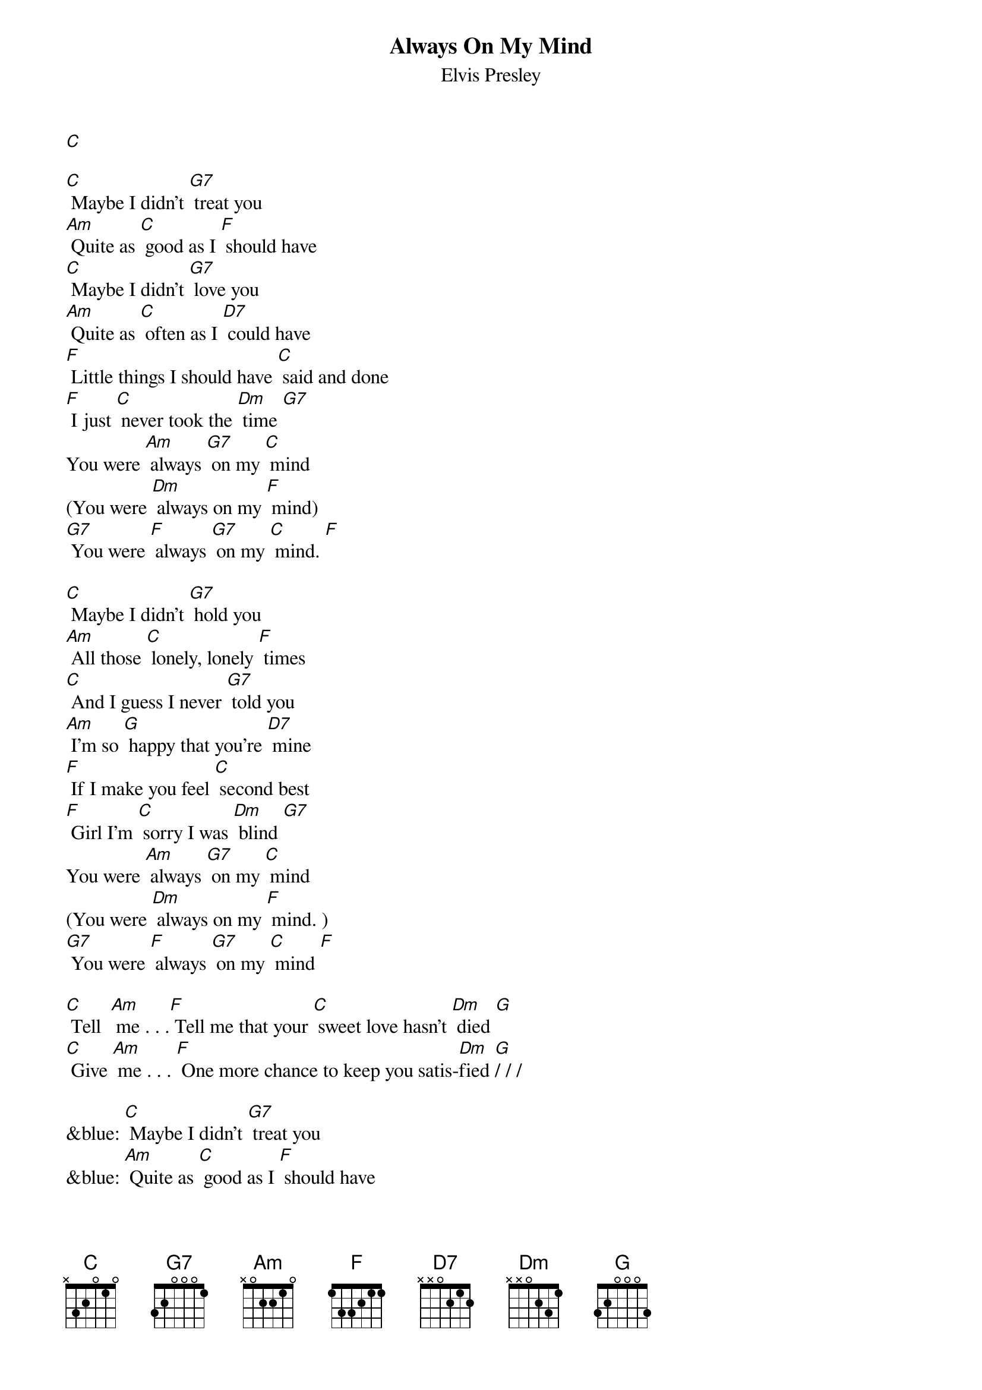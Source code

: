 {t: Always On My Mind }
{st:Elvis Presley}

[C]

[C] Maybe I didn't [G7] treat you
[Am] Quite as [C] good as I [F] should have
[C] Maybe I didn't [G7] love you
[Am] Quite as [C] often as I [D7] could have
[F] Little things I should have [C] said and done
[F] I just [C] never took the [Dm] time [G7]
You were [Am] always [G7] on my [C] mind
(You were [Dm] always on my [F] mind)
[G7] You were [F] always [G7] on my [C] mind. [F]

[C] Maybe I didn't [G7] hold you
[Am] All those [C] lonely, lonely [F] times
[C] And I guess I never [G7] told you
[Am] I'm so [G] happy that you're [D7] mine
[F] If I make you feel [C] second best
[F] Girl I'm [C] sorry I was [Dm] blind [G7]
You were [Am] always [G7] on my [C] mind
(You were [Dm] always on my [F] mind. )
[G7] You were [F] always [G7] on my [C] mind [F]

[C] Tell  [Am] me . . .[F] Tell me that your [C] sweet love hasn't [Dm] died [G]
[C] Give [Am] me . . . [F] One more chance to keep you satis-[Dm]fied [G]/ / /

&blue: [C] Maybe I didn't [G7] treat you
&blue: [Am] Quite as [C] good as I [F] should have
&blue: [C] Maybe I didn't [G7] love you
&blue: [Am] Quite as [C] often as I [D7] could have

[F] Little things I should have [C] said and done
[F] I just [C] never took the [Dm] time [G7]
You were [Am] always [G7] on my [C] mind
(You were [Dm] always on my [F] mind)
[G7] You were [F] always [G7] on my [C] mind. [F]

[C] Maybe I didn't [G7] treat you
[Am] Quite as [C] good as I [F] should have
[C] Maybe I didn't [G7] love you
[Am] Quite as [C] often as I [D7] could have
[F] Little things I should have [C] said and done
[F] I just [C] never took the [Dm] time [G7]
You were [Am] always [G7] on my [C] mind
(You were [Dm] always on my [F] mind)
[G7] You were [F] always [G7] on my [C] mind. [F]
